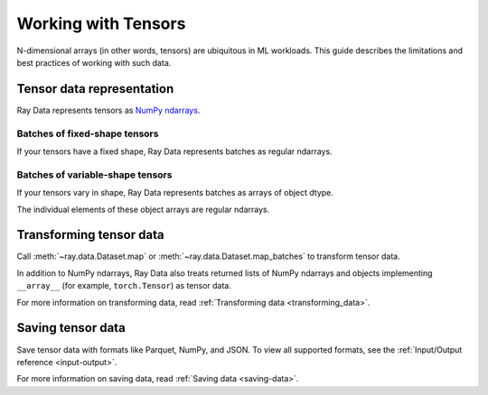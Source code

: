 .. _working_with_tensors:

Working with Tensors
====================

N-dimensional arrays (in other words, tensors) are ubiquitous in ML workloads. This guide
describes the limitations and best practices of working with such data.

Tensor data representation
--------------------------

Ray Data represents tensors as
`NumPy ndarrays <https://numpy.org/doc/stable/reference/arrays.ndarray.html>`__.

.. testcode::

    import ray

    ds = ray.data.read_images("s3://anonymous@air-example-data/digits")
    print(ds)

.. testoutput::

    Dataset(
       num_blocks=...,
       num_rows=100,
       schema={image: numpy.ndarray(shape=(28, 28), dtype=uint8)}
    )

Batches of fixed-shape tensors
~~~~~~~~~~~~~~~~~~~~~~~~~~~~~~

If your tensors have a fixed shape, Ray Data represents batches as regular ndarrays.

.. doctest::

    >>> import ray
    >>> ds = ray.data.read_images("s3://anonymous@air-example-data/digits")
    >>> batch = ds.take_batch(batch_size=32)
    >>> batch["image"].shape
    (32, 28, 28)
    >>> batch["image"].dtype
    dtype('uint8')

Batches of variable-shape tensors
~~~~~~~~~~~~~~~~~~~~~~~~~~~~~~~~~

If your tensors vary in shape, Ray Data represents batches as arrays of object dtype.

.. doctest::

    >>> import ray
    >>> ds = ray.data.read_images("s3://anonymous@air-example-data/AnimalDetection")
    >>> batch = ds.take_batch(batch_size=32)
    >>> batch["image"].shape
    (32,)
    >>> batch["image"].dtype
    dtype('O')

The individual elements of these object arrays are regular ndarrays.

.. doctest::

    >>> batch["image"][0].dtype
    dtype('uint8')
    >>> batch["image"][0].shape  # doctest: +SKIP
    (375, 500, 3)
    >>> batch["image"][3].shape  # doctest: +SKIP
    (333, 465, 3)

.. _transforming_tensors:

Transforming tensor data
------------------------

Call :meth:`~ray.data.Dataset.map` or :meth:`~ray.data.Dataset.map_batches` to transform tensor data.

.. testcode::

    from typing import Any, Dict

    import ray
    import numpy as np

    ds = ray.data.read_images("s3://anonymous@air-example-data/AnimalDetection")

    def increase_brightness(row: Dict[str, Any]) -> Dict[str, Any]:
        row["image"] = np.clip(row["image"] + 4, 0, 255)
        return row

    # Increase the brightness, record at a time.
    ds.map(increase_brightness)

    def batch_increase_brightness(batch: Dict[str, np.ndarray]) -> Dict:
        batch["image"] = np.clip(batch["image"] + 4, 0, 255)
        return batch

    # Increase the brightness, batch at a time.
    ds.map_batches(batch_increase_brightness)

In addition to NumPy ndarrays, Ray Data also treats returned lists of NumPy ndarrays and
objects implementing ``__array__`` (for example, ``torch.Tensor``) as tensor data.

For more information on transforming data, read
:ref:`Transforming data <transforming_data>`.


Saving tensor data
------------------

Save tensor data with formats like Parquet, NumPy, and JSON. To view all supported
formats, see the :ref:`Input/Output reference <input-output>`.

.. tab-set::

    .. tab-item:: Parquet

        Call :meth:`~ray.data.Dataset.write_parquet` to save data in Parquet files.

        .. testcode::

            import ray

            ds = ray.data.read_images("s3://anonymous@ray-example-data/image-datasets/simple")
            ds.write_parquet("/tmp/simple")


    .. tab-item:: NumPy

        Call :meth:`~ray.data.Dataset.write_numpy` to save an ndarray column in NumPy
        files.

        .. testcode::

            import ray

            ds = ray.data.read_images("s3://anonymous@ray-example-data/image-datasets/simple")
            ds.write_numpy("/tmp/simple", column="image")

    .. tab-item:: JSON

        To save images in a JSON file, call :meth:`~ray.data.Dataset.write_json`.

        .. testcode::

            import ray

            ds = ray.data.read_images("s3://anonymous@ray-example-data/image-datasets/simple")
            ds.write_json("/tmp/simple")

For more information on saving data, read :ref:`Saving data <saving-data>`.
